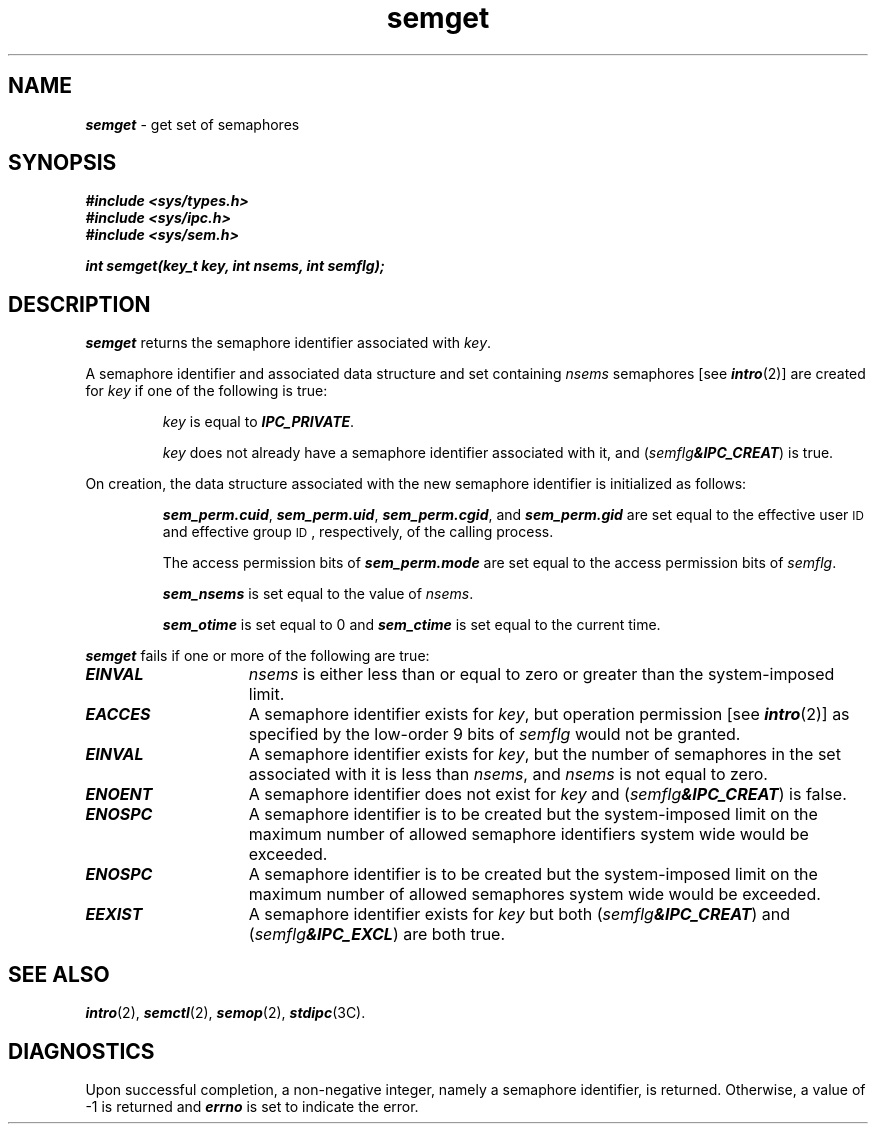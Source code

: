 '\"macro stdmacro
.if n .pH g2.semget @(#)semget	41.3 of 5/26/91
.\" Copyright 1991 UNIX System Laboratories, Inc.
.\" Copyright 1989, 1990 AT&T
.nr X
.if \nX=0 .ds x} semget 2 "" "\&"
.if \nX=1 .ds x} semget 2 ""
.if \nX=2 .ds x} semget 2 "" "\&"
.if \nX=3 .ds x} semget "" "" "\&"
.TH \*(x}
.SH NAME
\f4semget\f1 \- get set of semaphores
.SH SYNOPSIS
\f4#include <sys/types.h>\f1
.br
\f4#include <sys/ipc.h>\f1
.br
\f4#include <sys/sem.h>\f1
.PP
.nf
\f4int semget(key_t key, int nsems, int semflg); \f1
.fi
.SH DESCRIPTION
\f4semget\fP
returns the semaphore identifier associated with
.IR key .
.\".P
.\"If the Enhanced Security Utilities are installed and running,
.\"the \f2key\fP values are kept on a per-level basis;  i.e., \f4semget\fP
.\"searches only among \f2key\fP values at the level of the calling
.\"process.
.PP
A semaphore identifier and associated data structure and set containing
.I nsems
semaphores
[see
\f4intro\fP(2)]
are created for
.I key
if one of the following is true:
.IP
.I key
is equal to
\f4IPC_PRIVATE\f1.
.IP
.I key
does not already have a semaphore identifier associated with it, and
(\f2semflg\f4&IPC_CREAT\f1)
is true.
.PP
On creation, the data structure associated with the new semaphore
identifier is initialized as follows:
.IP
\f4sem_perm.cuid\f1, \f4sem_perm.uid\f1,
\f4sem_perm.cgid\f1, and \f4sem_perm.gid\f1
are set equal to the effective user
.SM ID
and effective group
.SM ID\*S,
respectively, of the calling process.
.IP
The access permission bits of
\f4sem_perm.mode\f1
are set equal to the access permission bits of
.IR semflg .
.IP
\f4sem_nsems\f1
is set equal to the value of
.IR nsems .
.IP
\f4sem_otime\f1
is set equal to 0 and
\f4sem_ctime\f1
is set equal to the current time.
.IP
.\"If the Enhanced Security Utilities are installed and running,
.\"an access control list (ACL) is created for the semaphore and set empty.
.PP
\f4semget\fP
fails if one or more of the following are true:
.TP 15
\f4EINVAL\fP
.I nsems
is either less than or equal to zero or greater than the system-imposed limit.
.TP
\f4EACCES\fP
A semaphore identifier exists for
.IR key ,
but operation permission [see
\f4intro\fP(2)]
as specified by the low-order 9 bits of
.I semflg
would not be granted. 
.TP
\f4EINVAL\fP
A semaphore identifier exists for
.IR key ,
but the number of semaphores in the set associated with it is less than
.IR nsems ,
and
.I nsems
is not equal to zero.
.TP
\f4ENOENT\fP
A semaphore identifier does not exist for
.I key
and
(\f2semflg\f4&IPC_CREAT\f1)
is false.
.TP
\f4ENOSPC\fP
A semaphore identifier is to be created but
the system-imposed limit on the maximum number of
allowed semaphore identifiers system wide
would be exceeded.
.TP
\f4ENOSPC\fP
A semaphore identifier is to be created but
the system-imposed limit on the maximum number of
allowed semaphores system wide
would be exceeded.
.TP
\f4EEXIST\fP
A semaphore identifier exists for
.I key
but both
(\f2semflg\f4&IPC_CREAT\f1) and (\f2semflg\f4&IPC_EXCL\f1)
are both true.
.SH SEE ALSO
\f4intro\fP(2), \f4semctl\fP(2), \f4semop\fP(2), \f4stdipc\f1(3C).
.SH "DIAGNOSTICS"
Upon successful completion,
a non-negative integer,
namely a semaphore identifier, is returned.
Otherwise, a value of \-1 is returned and
\f4errno\fP
is set to indicate the error.
.\"	@(#)semget.2	6.2 of 9/6/83
.Ee

